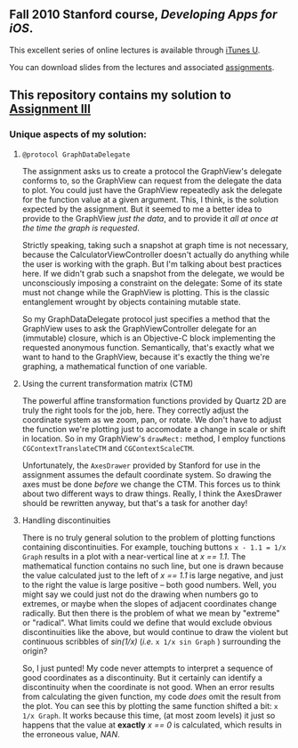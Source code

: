 ** Fall 2010 Stanford course, /Developing Apps for iOS/.

**** This excellent series of online lectures is available through [[http://itunes.apple.com/WebObjects/MZStore.woa/wa/viewPodcast%3Fid%3D395605774][iTunes U]].
**** You can download slides from the lectures and associated [[http://www.stanford.edu/class/cs193p/cgi-bin/drupal/downloads-2010-fall][assignments]].

** This repository contains my solution to [[http://www.stanford.edu/class/cs193p/cgi-bin/drupal/system/files/assignments/Assignment%203_1.pdf][Assignment III]]

*** Unique aspects of my solution:

**** =@protocol GraphDataDelegate=

The assignment asks us to create a protocol the GraphView's delegate conforms
to, so the GraphView can request from the delegate the data to
plot. You could just have the GraphView repeatedly ask the delegate
for the function value at a given argument. This, I think, is the
solution expected by the assignment. But it seemed to me a better idea
to provide to the GraphView /just the data/, and to provide it /all at
once at the time the graph is requested/.

Strictly speaking, taking such a snapshot at graph time is not
necessary, because the CalculatorViewController doesn't actually do
anything while the user is working with the graph. But I'm talking
about best practices here. If we didn't grab such a snapshot from the
delegate, we would be unconsciously imposing a constraint on the
delegate: Some of its state must not change while the GraphView is
plotting. This is the classic entanglement wrought by objects
containing mutable state.

So my GraphDataDelegate protocol just specifies a method that the
GraphView uses to ask the GraphViewController delegate for an
(immutable) closure, which is an Objective-C block implementing the
requested anonymous function. Semantically, that's exactly what we
want to hand to the GraphView, because it's exactly the thing we're
graphing, a mathematical function of one variable.

**** Using the current transformation matrix (CTM)

The powerful affine transformation functions provided by Quartz 2D are
truly the right tools for the job, here. They correctly adjust the
coordinate system as we zoom, pan, or rotate. We don't have to adjust
the function we're plotting just to accomodate a change in scale or shift
in location. So in my GraphView's =drawRect:= method, I employ functions
=CGContextTranslateCTM= and =CGContextScaleCTM=.

Unfortunately, the =AxesDrawer= provided by Stanford for use in the
assignment assumes the default coordinate system. So drawing the axes
must be done /before/ we change the CTM. This forces us to think about
two different ways to draw things. Really, I think the AxesDrawer
should be rewritten anyway, but that's a task for another day!

**** Handling discontinuities

There is no truly general solution to the problem of plotting
functions containing discontinuities. For example, touching buttons
=x - 1.1 = 1/x Graph= results in a plot with a near-vertical line at
/x == 1.1/. The mathematical function contains no such line, but one is
drawn because the value calculated just to the left of /x == 1.1/ is large negative, and just to the right the value is large
positive -- both good numbers. Well, you might say we could just
not do the drawing when numbers go to extremes, or maybe when the
slopes of adjacent coordinates change radically. But then there is the
problem of what we mean by "extreme" or "radical". What limits could
we define that would exclude obvious discontinuities like the above, but
would continue to draw the violent but continuous scribbles
of /sin(1/x)/ (/i.e./ =x 1/x sin Graph= ) surrounding the origin?

So, I just punted! My code never attempts to interpret a sequence of good
coordinates as a discontinuity. But it certainly can identify a
discontinuity when the coordinate is not good. When an error results
from calculating the given function, my code /does/ omit the result
from the plot. You can see this by plotting the same function shifted a
bit: =x 1/x Graph=. It works because this time, (at most zoom
levels) it just so happens that the value at *exactly* /x == 0/ is
calculated, which results in the erroneous value, /NAN/.
